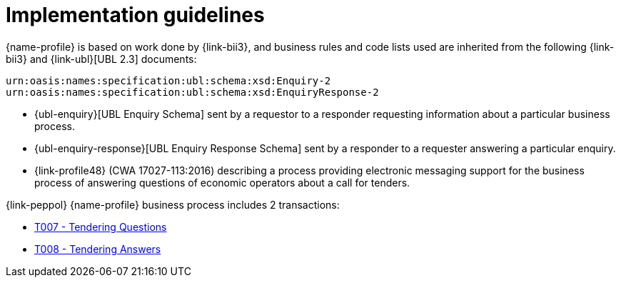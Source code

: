 
= Implementation guidelines

{name-profile} is based on work done by {link-bii3}, and business rules and code lists used are inherited from the following {link-bii3} and {link-ubl}[UBL 2.3] documents:

 urn:oasis:names:specification:ubl:schema:xsd:Enquiry-2
 urn:oasis:names:specification:ubl:schema:xsd:EnquiryResponse-2

* {ubl-enquiry}[UBL Enquiry Schema] sent by a requestor to a responder requesting information about a particular business process.
* {ubl-enquiry-response}[UBL Enquiry Response Schema] sent by a responder to a requester answering a particular enquiry.
* {link-profile48} (CWA 17027-113:2016) describing a process providing electronic messaging support for the business process of answering questions of economic operators about a call for tenders.

{link-peppol} {name-profile} business process includes 2 transactions:

* link:../../transactions/T007/index.html[T007 - Tendering Questions]
* link:../../transactions/T008/index.html[T008 - Tendering Answers]
